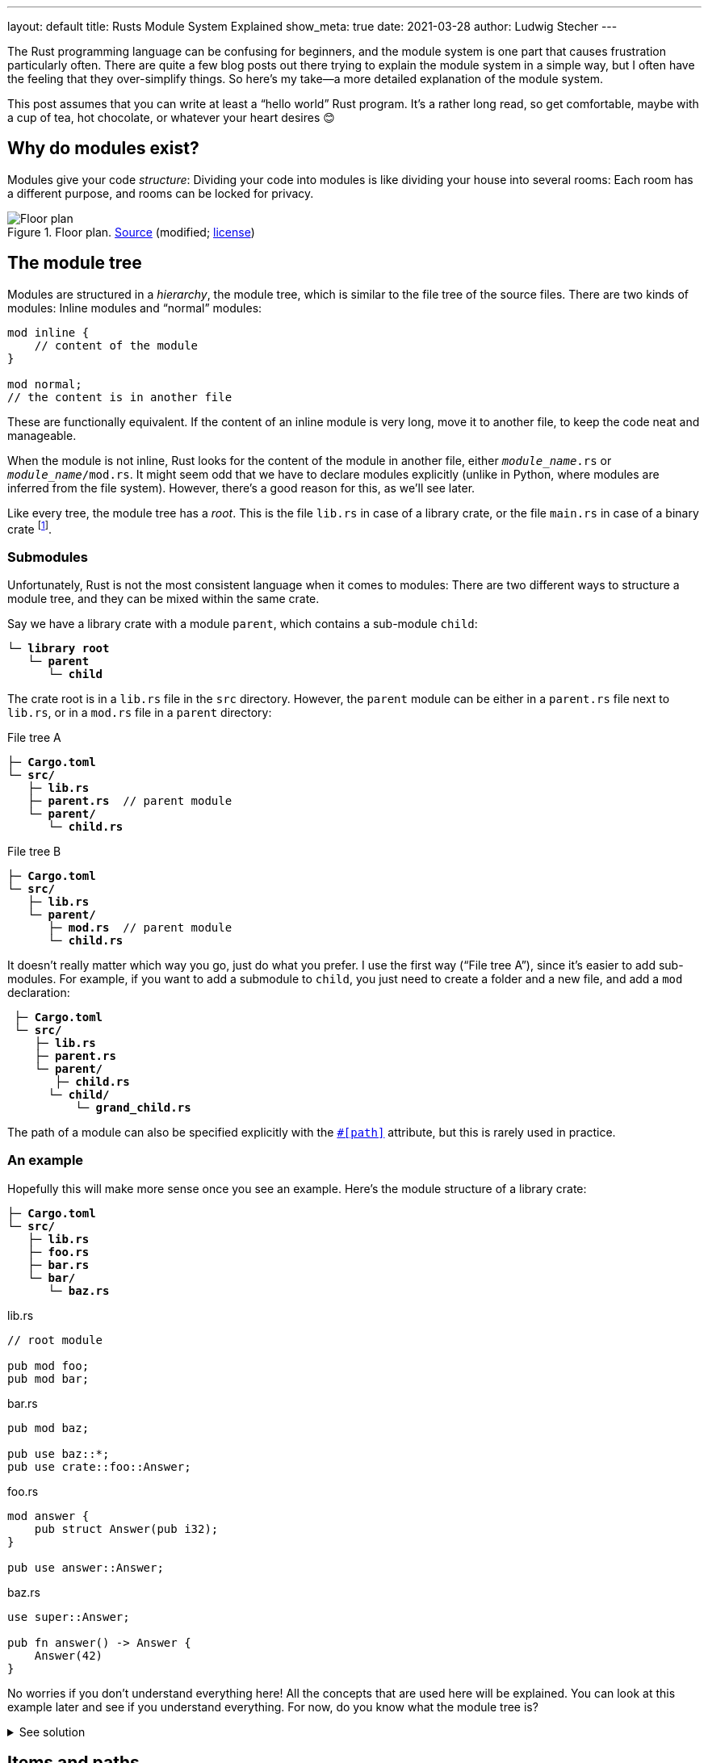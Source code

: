 ---
layout: default
title: Rusts Module System Explained
show_meta: true
date: 2021-03-28
author: Ludwig Stecher
---

The Rust programming language can be confusing for beginners, and the module system is one part that causes frustration particularly often. There are quite a few blog posts out there trying to explain the module system in a simple way, but I often have the feeling that they over-simplify things. So here's my take--a more detailed explanation of the module system.

This post assumes that you can write at least a "`hello world`" Rust program. It's a rather long read, so get comfortable, maybe with a cup of tea, hot chocolate, or whatever your heart desires 😊

== Why do modules exist?

Modules give your code _structure_: Dividing your code into modules is like dividing your house into several rooms: Each room has a different purpose, and rooms can be locked for privacy.

[.medium]
.Floor plan. https://commons.wikimedia.org/wiki/File:Schmidt-Lademann_house_floor_plan.png[Source] (modified; https://creativecommons.org/licenses/by-sa/4.0/deed.en[license])
image::2021-03-28-floor-plan.png[Floor plan]

== The module tree

Modules are structured in a _hierarchy_, the module tree, which is similar to the file tree of the source files. There are two kinds of modules: Inline modules and “normal” modules:

[source, rust]
----
mod inline {
    // content of the module
}

mod normal;
// the content is in another file
----

These are functionally equivalent. If the content of an inline module is very long, move it to another file, to keep the code neat and manageable.

When the module is not inline, Rust looks for the content of the module in another file, either `[.no-yellow]_module_name_.rs` or `[.no-yellow]_module_name_/mod.rs`. It might seem odd that we have to declare modules explicitly (unlike in Python, where modules are inferred from the file system). However, there's a good reason for this, as we'll see later.

Like every tree, the module tree has a _root_. This is the file `lib.rs` in case of a library crate, or the file `main.rs` in case of a binary crate footnote:[A crate can also have multiple targets (library, binary, example, test, and benchmark targets), in which case each target has its own root. You can read more about this https://doc.rust-lang.org/cargo/reference/cargo-targets.html[here].].

=== Submodules

Unfortunately, Rust is not the most consistent language when it comes to modules: There are two different ways to structure a module tree, and they can be mixed within the same crate.

Say we have a library crate with a module `parent`, which contains a sub-module `child`:

[.file-tree, source, subs="+macros,+quotes"]
----
└─ [folder]*library root*
   └─ [file]*parent*
      └─ [file]*child*
----

The crate root is in a `lib.rs` file in the `src` directory. However, the `parent` module can be either in a `parent.rs` file next to `lib.rs`, or in a `mod.rs` file in a `parent` directory:

[.flex]
--
[.file-tree, source, subs="+macros,+quotes"]
.File tree A
----
├─ [file]*Cargo.toml*
└─ [folder]*src/*
   ├─ [file]*lib.rs*
   ├─ [file]*parent.rs*  // parent module
   └─ [folder]*parent/*
      └─ [file]*child.rs*
----

[.file-tree, source, subs="+macros,+quotes"]
.File tree B
----
├─ [file]*Cargo.toml*
└─ [folder]*src/*
   ├─ [file]*lib.rs*
   └─ [folder]*parent/*
      ├─ [file]*mod.rs*  // parent module
      └─ [file]*child.rs*
----
--

It doesn't really matter which way you go, just do what you prefer. I use the first way ("`File tree A`"), since it's easier to add sub-modules. For example, if you want to add a submodule to `child`, you just need to create a folder and a new file, and add a `mod` declaration:

[.file-tree, source, subs="+macros,+quotes"]
----
 ├─ [file]*Cargo.toml*
 └─ [folder]*src/*
    ├─ [file]*lib.rs*
    ├─ [file]*parent.rs*
    └─ [folder]*parent/*
       ├─ [file]*child.rs*
[.diffadd]##      └─ [folder]*child/*##
[.diffadd]##          └─ [file]*grand_child.rs*##
----

The path of a module can also be specified explicitly with the https://doc.rust-lang.org/reference/items/modules.html#the-path-attribute[`#[path\]`] attribute, but this is rarely used in practice.

=== An example

Hopefully this will make more sense once you see an example. Here's the module structure of a library crate:

[.file-tree, source, subs="+macros,+quotes"]
----
├─ [file]*Cargo.toml*
└─ [folder]*src/*
   ├─ [file]*lib.rs*
   ├─ [file]*foo.rs*
   ├─ [file]*bar.rs*
   └─ [folder]*bar/*
      └─ [file]*baz.rs*
----

[.flex]
--
[source, rust]
.lib.rs
----
// root module

pub mod foo;
pub mod bar;
----

[source, rust]
.bar.rs
----
pub mod baz;

pub use baz::*;
pub use crate::foo::Answer;
----

[source, rust]
.foo.rs
----
mod answer {
    pub struct Answer(pub i32);
}

pub use answer::Answer;
----

[source, rust]
.baz.rs
----
use super::Answer;

pub fn answer() -> Answer {
    Answer(42)
}
----
--

No worries if you don't understand everything here! All the concepts that are used here will be explained. You can look at this example later and see if you understand everything. For now, do you know what the module tree is?

++++
<details><summary>See solution</summary>
++++

[.file-tree]
[source, subs="+macros,+quotes"]
----
└─ [folder]*library root*  /src/lib.rs
   ├─ [file]*foo*        /src/foo.rs
   │  └─ [file]*answer*  /src/foo.rs
   └─ [file]*bar*        /src/bar.rs
      └─ [file]*baz*     /src/bar/baz.rs
----

++++
</details>
++++

== Items and paths

A module contains _items_. Items are

[.compact]
- Functions
- Types (structs, enums, unions, type aliases)
- Traits
- Impl blocks
- Macros
- Constants and statics
- Extern blocks
- Extern crates
- Imports
- Modules
- Associated items (not important right now)

You can refer to items by their _path_. For example, the path `foo::bar::Baz` refers to the `Baz` item within the `bar` item within the `foo` item. Paths are usually relative: To use `foo::bar::Baz`, the `foo` item must be available in the current scope; absolute paths (starting at the root module) are prefixed with `crate::`. A `super::` path segment changes to the parent module (similar to `../` in the file system).

_Imports_ are used to shorten paths. Instead of having to write `foo::bar::Baz` every time, we can write `use foo::bar::Baz;` once. This brings the item into scope, so we can refer to it with the much shorter path `Baz`.

[TIP]
.Changes to paths in the 2018 edition
--
Prior to the 2018 edition, absolute paths started with just `::` instead of `crate::`. In the 2018 edition, this syntax is still available, but it's not recommended and can only be used for external crates.

In the 2015 edition, imports were always absolute, even when they weren't prefixed with `::`. This was fixed in the 2018 edition for more consistency.

The 2018 edition also changed how external crates are used: In the 2015 edition, to use an external crate, an `extern crate` declaration was needed. This is no longer required in most cases: We can just put dependencies in our `Cargo.toml`, and use them right away.
--

== Visibility

_Visibility_, or _privacy_, is the concept of making parts of a module inaccessible from other modules. Things that are only accessible in the same module are called _private_, and things that are accessible everywhere are called _public_.

[TIP]
--
This concept exists in many programming languages. However, in most object-oriented languages, the privacy boundary is the _class_, whereas in Rust, the modules are privacy boundaries.
--

In Rust, most things are private by default. To make something public, the `pub` keyword is written before it. This makes the item accessible everywhere:

[source, rust]
.lib.rs
----
mod foo {  <1>
    pub mod bar {
        struct Baz;
    }
    // use bar::Baz;  <2>
}

use foo::bar;  <3>
----
<1> This declares a private module, so it can only be used within this root module. It can't be accessed from another crate.
<2> If we uncommented this, it would fail to compile. `Baz` is private, therefore it can only be used within the `bar` module.
<3> The module `bar` can be used here, because it is declared as public. This is somewhat counter-intuitive, since the `foo` module is private. But when a module is private, it can still be accessed within its direct parent module, since a module is just like any other item.

=== Encapsulation

When designing an API, there are often _invariants_ that need to be preserved. An invariant is a property that never changes. For example, a struct might contain a value that is supposed to always be within the interval [0; 360):

[source, rust]
----
pub struct Angle(pub f32);
----

Let's write a `new` function that validates this invariant, and a getter for the value:

[source, rust]
----
impl Angle {
    pub fn new(value: f32) -> Self {
        Angle(value.rem_euclid(360.0)) <.>
    }

    pub fn value(&self) -> f32 {
        self.0
    }
}
----
<.> https://doc.rust-lang.org/std/primitive.f32.html#method.rem_euclid[`rem_euclid`] calculates the least nonnegative remainder of `self (mod rhs)`.

By ensuring that the angle is always in [0; 360), we can implement operations such as equality (where 0° == 360°) very easily. But wait! Since the field is public, a user of the API can create an `Angle` object without calling the `new` function, or modify it without checking the invariant.

By making the field private, the struct's implementation details are hidden. This is called _encapsulation_: Within this module, we still have to take special care that the invariant is preserved, but if the code is correct, the public API is impossible to use incorrectly.

=== Fine-grained visibility

Items can be private or public. However, there are also visibilities in-between: Most notably, an item can be declared as `pub(crate)`. This means that it is visible _within the current crate_, but not outside. With `pub(super)`, an item is visible within the parent module. With `pub(in [.no-yellow]_path_)`, visibility can also be limited to any other module as well:

[source, rust]
----
pub(crate) mod foo {
    pub(super) fn bar() {}
    pub(in crate::foo) struct Baz;
}
----

When something is visible in one module, it is also visible in all its child modules. It still needs to be imported (or referred to with its path) though:

[source, rust]
----
struct Foo;
// Foo is visible in this module

mod inner {
    use super::Foo;
    // Foo is also visible here!
}
----

=== Visibilities overview

[.min-width]
--
[.fancy, options=autowidth]
|======================
|`pub`                |The item is visible everywhere
|`pub(crate)`         |The item is visible in the current crate
|`pub(super)`         |The item is visible in the parent module
|`pub(in&nbsp;some::path)` |The item is visible in the specified path. The path must refer to an ancestor module of the item.
|`pub(self)`          |The item is private, i.e. visible only in the same module. This is equivalent to omitting the visibility entirely.
|======================
--

== Exports

With `pub use` declarations, items can be _re-exported_ from a different module than the one they were declared in. A re-exported item has multiple paths that refer to the same thing. For example:

[source, rust]
.lib.rs
----
pub mod answer {
    pub const ANSWER: i32 = 42;
}
pub use answer::ANSWER;
----

Now `ANSWER` can be referred to as either `crate::ANSWER` or `crate​::answer::ANSWER`. However, not every path is always reachable. Take, for example:

[source, rust]
.lib.rs
----
mod answer {
    pub const ANSWER: i32 = 42;
}
pub use answer::ANSWER;
----

`crate​::answer::ANSWER` is public, but it can't be used from outside the crate, because the `answer` module is private. Only the re-export `crate::ANSWER` can be used from outside the crate.

== Common pitfalls

The module tree must be built manually.::
There's no implicit mapping from the _file system tree_ to the _module tree_: We need to declare all modules with the `mod` keyword.

Don't confuse _visibility_ with _reachability_.::
The visibility of an item is like an _upper bound_, it can't be increased with re-exports. For example, we can't re-export a private struct outside of its module.
+
However, a public item might not be reachable from outside the crate, if it's in a private module and isn't publicly re-exported. To make an item available in the crate root, it's not enough to make it public; we also need to make it reachable from the crate root.

Don't confuse _visibility_ with _availability_.::
Visibility means that we are principally allowed to use an item somewhere. It doesn't mean that the item is available, i.e. _in scope_, so we might still have to import it (or refer to it with its path).

== Special cases

There are a few language constructs that don't adhere to the same rules as everything else:

=== Enum variants and fields

Enum variants and variant fields are always public, and it's not possible to make them private. Therefore we should be careful when exposing enums publicly, because changing the variants or fields later is not backwards compatible.

You can add the https://doc.rust-lang.org/nightly/reference/attributes/type_system.html#the-non_exhaustive-attribute[`#[non_exhaustive\]`] attribute to an enum to allow adding more variants later. This mean that the enum can't be matched exhaustively; we'll always need to add a wildcard match arm (`_ \=> {}`).

Sometimes it's a good idea to wrap an enum in a struct to hide the implementation details:

[source, rust]
----
pub struct Foo(FooImpl); // FooImpl is private

enum FooImpl {
    // ...
}
----

Also, when an enum variant has multiple fields, it's usually better to put them in a separate struct, so it's possible to make the fields private or make the struct `non_exhaustive`:

[source, rust]
----
// Instead of this:
pub enum Foo {
    Variant {
        field: i32,
        other_field: bool,
    }
}

// do this:
pub enum Foo {
    Variant(FooVariant),
}
pub struct FooVariant {
    field: i32,
    other_field: bool,
}
----

=== Macros

Declarative macros (the ones that are declared with `macro_rules!`) behave more like local variables within a function than like items in some regards. For example, they can be shadowed, they have to be declared before they can be used, and they don't need to be explicitly imported in child modules footnote:[This is called "`textual scoping`". Actually, macros can have both a textual scope (like local variables) and a path-based scope (like items); the rules for this are https://doc.rust-lang.org/reference/macros-by-example.html#scoping-exporting-and-importing[quite complicated].].

And, they can't be declared public. The `#[macro_export]` attribute can be added to a macro, which exports it publicly at the crate root. This can be undesired, however, if it's not supposed to be part of the public API; there is no equivalent of `pub(crate)` for macros.

One workaround for this is to put our macros in a module and annotate the module with `#[macro_use]`. The module should be the _first module declaration_ in the crate root. This ensures that the macros can be used everywhere in our crate, but not outside of the crate. Not the most elegant solution, but it works.

== Fin

I hope you liked this post! Please let me know if you found this article useful; were there any things that were unclear or confusing? I'll try to improve it over time.

Discussion on https://www.reddit.com/r/rust/comments/mf2you/rusts_module_system_explained/[Reddit]. You can also open an issue in the https://github.com/Aloso/aloso.github.io/issues[issue tracker].

Until next time!
